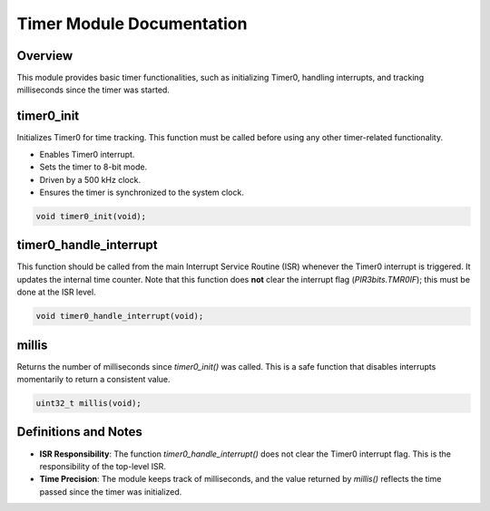 Timer Module Documentation
===========================

Overview
--------
This module provides basic timer functionalities, such as initializing Timer0, handling interrupts, and tracking milliseconds since the timer was started.

.. _timer0_init:

timer0_init
-----------
Initializes Timer0 for time tracking. This function must be called before using any other timer-related functionality.

- Enables Timer0 interrupt.
- Sets the timer to 8-bit mode.
- Driven by a 500 kHz clock.
- Ensures the timer is synchronized to the system clock.

.. code-block:: c

   void timer0_init(void);

.. _timer0_handle_interrupt:

timer0_handle_interrupt
------------------------
This function should be called from the main Interrupt Service Routine (ISR) whenever the Timer0 interrupt is triggered. It updates the internal time counter. Note that this function does **not** clear the interrupt flag (`PIR3bits.TMR0IF`); this must be done at the ISR level.

.. code-block:: c

   void timer0_handle_interrupt(void);

.. _millis:

millis
------
Returns the number of milliseconds since `timer0_init()` was called. This is a safe function that disables interrupts momentarily to return a consistent value.

.. code-block:: c

   uint32_t millis(void);

Definitions and Notes
---------------------
- **ISR Responsibility**: The function `timer0_handle_interrupt()` does not clear the Timer0 interrupt flag. This is the responsibility of the top-level ISR.
- **Time Precision**: The module keeps track of milliseconds, and the value returned by `millis()` reflects the time passed since the timer was initialized.
